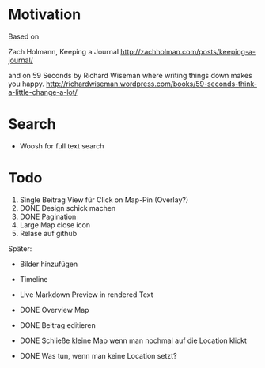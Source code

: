 * Motivation

  Based on

  Zach Holmann, Keeping a Journal
  http://zachholman.com/posts/keeping-a-journal/

  and on 59 Seconds by Richard Wiseman where writing things down makes you happy.
  http://richardwiseman.wordpress.com/books/59-seconds-think-a-little-change-a-lot/

* Search
  - Woosh for full text search


* Todo
  1) Single Beitrag View für Click on Map-Pin (Overlay?)
  2) DONE Design schick machen
  3) DONE Pagination
  4) Large Map close icon
  5) Relase auf github

  Später:
  - Bilder hinzufügen
  - Timeline
  - Live Markdown Preview in rendered Text

  - DONE Overview Map
  - DONE Beitrag editieren
  - DONE Schließe kleine Map wenn man nochmal auf die Location klickt
  - DONE Was tun, wenn man keine Location setzt?
